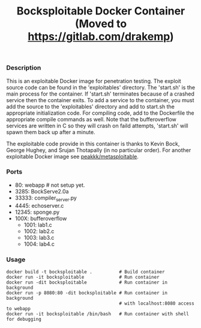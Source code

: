 #+title: Bocksploitable Docker Container (Moved to https://gitlab.com/drakemp)

*** Description
  This is an exploitable Docker image for penetration testing. The exploit
  source code can be found in the 'exploitables' directory. The 'start.sh' is
  the main process for the container. If 'start.sh' terminates because of a
  crashed service then the container exits. To add a service to the container,
  you must add the source to the 'exploitables' directory and add to start.sh
  the appropriate initialization code. For compiling code, add to the Dockerfile
  the appropriate compile commands as well. Note that the bufferoverflow services 
  are written in C so they will crash on faild attempts, 'start.sh' will spawn them 
  back up after a minute.

  The exploitable code provide in this container is thanks to Kevin Bock, George
  Hughey, and Srujan Thotapally (in no particular order). For another
  exploitable Docker image see [[https://hub.docker.com/r/peakkk/metasploitable/][peakkk/metasploitable]]. 

*** Ports
  - 80: webapp # not setup yet.
  - 3285: BockServe2.0a
  - 33333: compiler_server.py
  - 4445: echoserver.c
  - 12345: sponge.py
  - 100X: bufferoverflow
    - 1001: lab1.c
    - 1002: lab2.c
    - 1003: lab3.c
    - 1004: lab4.c

*** Usage
  #+begin_src 
    docker build -t bocksploitable .          # Build container
    docker run -it bocksploitable             # Run container
    docker run -dit bocksploitable            # Run container in background
    docker run -p 8080:80 -dit bocksploitable # Run container in background 
                                              # with localhost:8080 access to webapp
    docker run -it bocksploitable /bin/bash   # Run container with shell for debugging
  #+end_src





